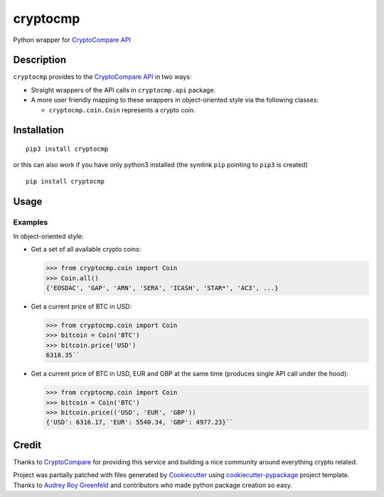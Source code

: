 cryptocmp
=========

Python wrapper for `CryptoCompare API`_

Description
-----------

``cryptocmp`` provides to the `CryptoCompare API`_ in two ways:

-  Straight wrappers of the API calls in ``cryptocmp.api`` package.
-  A more user friendly mapping to these wrappers in object-oriented
   style via the following classes:

   -  ``cryptocmp.coin.Coin`` represents a crypto coin.

Installation
------------

::

   pip3 install cryptocmp

or this can also work if you have only python3 installed (the symlink
``pip`` pointing to ``pip3`` is created)

::

   pip install cryptocmp

Usage
-----

Examples
~~~~~~~~

In object-oriented style:

-  Get a set of all available crypto coins:
   
   >>> from cryptocmp.coin import Coin   
   >>> Coin.all()   
   {'EOSDAC', 'GAP', 'ARN', 'SERA', 'ICASH', 'STAR*', 'AC3', ...}

   
-  Get a current price of BTC in USD:
   
   >>> from cryptocmp.coin import Coin   
   >>> bitcoin = Coin('BTC')   
   >>> bitcoin.price('USD')   
   6318.35``
   
-  Get a current price of BTC in USD, EUR and GBP at the same time
   (produces single API call under the hood):
   
   >>> from cryptocmp.coin import Coin   
   >>> bitcoin = Coin('BTC')   
   >>> bitcoin.price(('USD', 'EUR', 'GBP'))   
   {'USD': 6316.17, 'EUR': 5540.34, 'GBP': 4977.23}``

Credit
------

Thanks to `CryptoCompare`_ for providing this service and building a
nice community around everything crypto related.

Project was partially patched with files generated by `Cookiecutter`_
using `cookiecutter-pypackage`_ project template. Thanks to `Audrey Roy
Greenfeld`_ and contributors who made python package creation so easy.

.. _CryptoCompare API: https://min-api.cryptocompare.com/
.. _CryptoCompare: https://www.cryptocompare.com/
.. _Cookiecutter: https://github.com/audreyr/cookiecutter-pypackage
.. _cookiecutter-pypackage: https://github.com/audreyr/cookiecutter-pypackage
.. _Audrey Roy Greenfeld: https://github.com/audreyr

